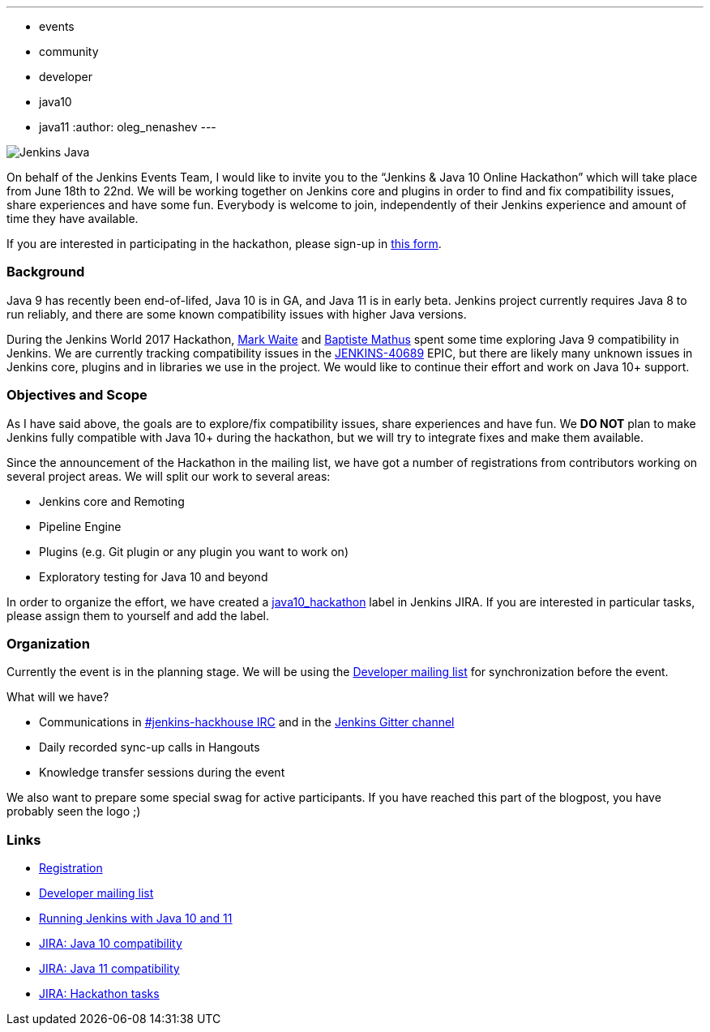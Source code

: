 ---
:layout: post
:title: "Jenkins & Java 10+ Online Hackathon (Jun 18-22)"
:tags:
- events
- community
- developer
- java10
- java11
:author: oleg_nenashev
---

image:/images/logos/formal_java/256.png[Jenkins Java, role=center, float=right]

On behalf of the Jenkins Events Team,
I would like to invite you to the “Jenkins & Java 10 Online Hackathon” which will take place from June 18th to 22nd.
We will be working together on Jenkins core and plugins in order
to find and fix compatibility issues, share experiences and have some fun.
Everybody is welcome to join, independently of their Jenkins experience and amount of time they have available.

If you are interested in participating in the hackathon, please sign-up in
link:https://docs.google.com/forms/d/1ReYyuyCGC0PIz2quh6XehnjpH2K52inx-veHLPlNreE/edit[this form].

### Background

Java 9 has recently been end-of-lifed, Java 10 is in GA, and Java 11 is in early beta.
Jenkins project currently requires Java 8 to run reliably,
and there are some known compatibility issues with higher Java versions.

During the Jenkins World 2017 Hackathon,
link:https://github.com/markewaite[Mark Waite] and
link:https://github.com/batmat[Baptiste Mathus] spent some time exploring Java 9 compatibility in Jenkins.
We are currently tracking compatibility issues in the
link:https://issues.jenkins-ci.org/browse/JENKINS-40689[JENKINS-40689] EPIC,
but there are likely many unknown issues in Jenkins core, plugins and in libraries we use in the project.
We would like to continue their effort and work on Java 10+ support.

### Objectives and Scope

As I have said above,
the goals are to explore/fix compatibility issues, share experiences and have fun.
We **DO NOT** plan to make Jenkins fully compatible with Java 10+
during the hackathon,
but we will try to integrate fixes and make them available.

Since the announcement of the Hackathon in the mailing list,
we have got a number of registrations from contributors working on several project areas.
We will split our work to several areas:

* Jenkins core and Remoting
* Pipeline Engine
* Plugins (e.g. Git plugin or any plugin you want to work on)
* Exploratory testing for Java 10 and beyond

In order to organize the effort, we have created a
link:https://issues.jenkins-ci.org/issues/?jql=labels%20%3D%20java10_hackathon[java10_hackathon] label
in Jenkins JIRA.
If you are interested in particular tasks,
please assign them to yourself and add the label.

### Organization

Currently the event is in the planning stage.
We will be using the link:https://groups.google.com/forum/#!topic/jenkinsci-dev/FdCvQlscl_I[Developer mailing list]
for synchronization before the event.

What will we have?

* Communications in link:/chat[#jenkins-hackhouse IRC] and in the
link:https://gitter.im/jenkinsci/jenkins[Jenkins Gitter channel]
* Daily recorded sync-up calls in Hangouts
* Knowledge transfer sessions during the event

We also want to prepare some special swag for active participants.
If you have reached this part of the blogpost,
you have probably seen the logo ;)

### Links

* link:https://docs.google.com/forms/d/1ReYyuyCGC0PIz2quh6XehnjpH2K52inx-veHLPlNreE/edit[Registration]
* link:https://groups.google.com/forum/#!topic/jenkinsci-dev/FdCvQlscl_I[Developer mailing list]
* link:/blog/2018/06/17/running-jenkins-with-java10-11/[Running Jenkins with Java 10 and 11]
* link:https://issues.jenkins-ci.org/browse/JENKINS-40689[JIRA: Java 10 compatibility]
* link:https://issues.jenkins-ci.org/browse/JENKINS-51805[JIRA: Java 11 compatibility]
* link:https://issues.jenkins-ci.org/issues/?jql=labels%20%3D%20java10_hackathon[JIRA: Hackathon tasks]
